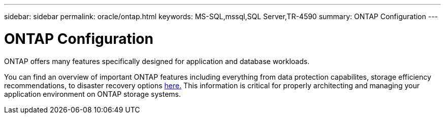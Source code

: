 ---
sidebar: sidebar
permalink: oracle/ontap.html
keywords: MS-SQL,mssql,SQL Server,TR-4590
summary: ONTAP Configuration
---

= ONTAP Configuration

[.lead]
ONTAP offers many features specifically designed for application and database workloads.

You can find an overview of important ONTAP features including everything from data protection capabilites, storage efficiency recommendations, to disaster recovery options link:/common/overview.html[here.] This information is critical for properly architecting and managing your application environment on ONTAP storage systems.